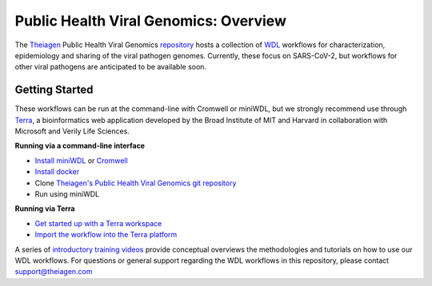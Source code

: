 Public Health Viral Genomics: Overview
==================================================

The `Theiagen <https://theiagen.com/>`_ Public Health Viral Genomics `repository <https://github.com/theiagen/public_health_viral_genomics>`_ hosts a collection of `WDL <https://github.com/openwdl/wdl>`_ workflows for characterization, epidemiology and sharing of the viral pathogen genomes. Currently, these focus on SARS-CoV-2, but workflows for other viral pathogens are anticipated to be available soon.

Getting Started
-----------------
These workflows can be run at the command-line with Cromwell or miniWDL, but we strongly recommend use through `Terra <https://app.terra.bio/>`_, a bioinformatics web application developed by the Broad Institute of MIT and Harvard in collaboration with Microsoft and Verily Life Sciences.

**Running via a command-line interface**

* `Install miniWDL <https://miniwdl.readthedocs.io/en/latest/getting_started.html#install-miniwdl>`_ or `Cromwell <https://cromwell.readthedocs.io/en/stable/tutorials/FiveMinuteIntro/>`_
* `Install docker <https://docs.docker.com/desktop/linux/install/>`_
* Clone `Theiagen's Public Health Viral Genomics git repository <https://github.com/theiagen/public_health_viral_genomics>`_
* Run using miniWDL

**Running via Terra**

* `Get started up with a Terra workspace <https://support.terra.bio/hc/en-us/categories/360005881492-Getting-Started>`_
* `Import the workflow into the Terra platform <https://www.youtube.com/watch?v=CsnoHJUC1eA>`_

A series of `introductory training videos <https://www.youtube.com/playlist?list=PLU47xRg_MKJrQo3-jl5pPsmBChyif6_8s>`_ provide conceptual overviews the methodologies and tutorials on how to use our WDL workflows. For questions or general support regarding the WDL workflows in this repository, please contact support@theiagen.com

.. raw:: html

   <iframe width="560" height="315" src="https://www.youtube.com/embed/videoseries?list=PLU47xRg_MKJrtyoFwqGiywl7lQj6vq8Uz" frameborder="0" allow="autoplay; encrypted-media" allowfullscreen></iframe>
   </div>
